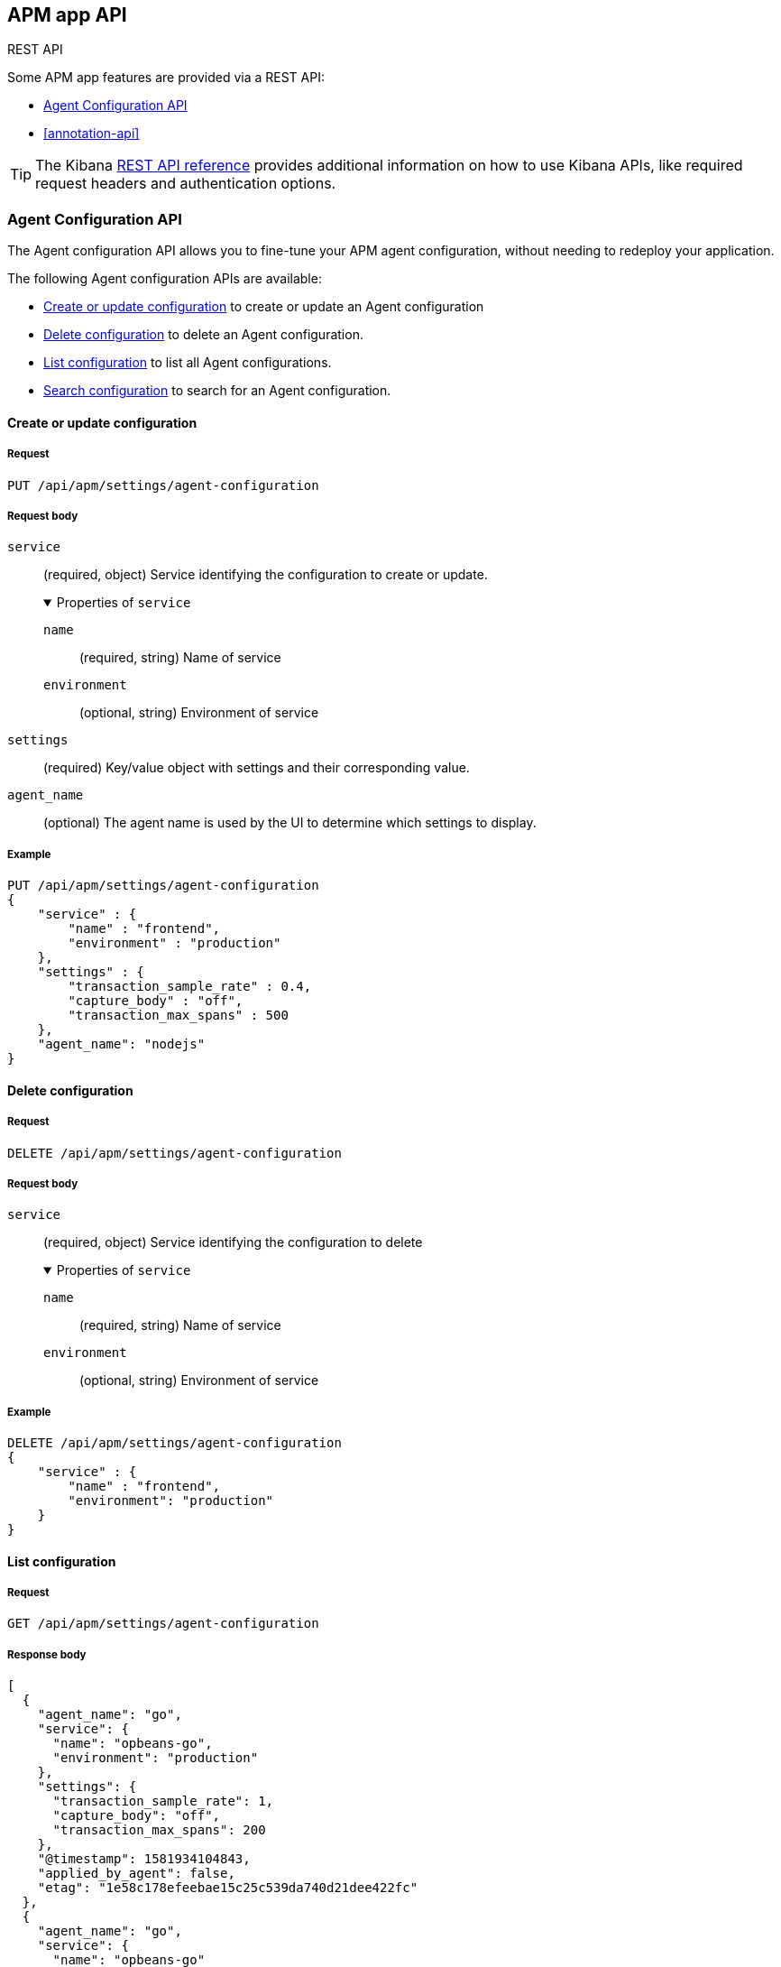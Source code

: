 [role="xpack"]
[[apm-api]]
== APM app API

++++
<titleabbrev>REST API</titleabbrev>
++++

Some APM app features are provided via a REST API:

* <<agent-config-api>>
* <<annotation-api>>

TIP: The Kibana <<api,REST API reference>> provides additional information on how to use Kibana APIs,
like required request headers and authentication options.

// AGENT CONFIG API
// GET --> Feature (APM) Read
// CREAT/EDIT/DELETE --> Feature (APM) All

// ANNOTATION API
// Still in progress

////
*******************************************************
////

[role="xpack"]
[[agent-config-api]]
=== Agent Configuration API

The Agent configuration API allows you to fine-tune your APM agent configuration,
without needing to redeploy your application.

The following Agent configuration APIs are available:

* <<apm-update-config>> to create or update an Agent configuration
* <<apm-delete-config>> to delete an Agent configuration.
* <<apm-list-config>> to list all Agent configurations.
* <<apm-search-config>> to search for an Agent configuration.

////
*******************************************************
////

[[apm-update-config]]
==== Create or update configuration

[[apm-update-config-req]]
===== Request

`PUT /api/apm/settings/agent-configuration`

[role="child_attributes"]
[[apm-update-config-req-body]]
===== Request body

`service`::
(required, object) Service identifying the configuration to create or update.
+
.Properties of `service`
[%collapsible%open]
======
`name` :::
  (required, string) Name of service

`environment` :::
  (optional, string) Environment of service
======

`settings`::
(required) Key/value object with settings and their corresponding value.

`agent_name`::
(optional) The agent name is used by the UI to determine which settings to display.


[[apm-update-config-example]]
===== Example

[source,console]
--------------------------------------------------
PUT /api/apm/settings/agent-configuration
{
    "service" : {
        "name" : "frontend",
        "environment" : "production"
    },
    "settings" : {
        "transaction_sample_rate" : 0.4,
        "capture_body" : "off",
        "transaction_max_spans" : 500
    },
    "agent_name": "nodejs"
}
--------------------------------------------------

////
*******************************************************
////


[[apm-delete-config]]
==== Delete configuration

[[apm-delete-config-req]]
===== Request

`DELETE /api/apm/settings/agent-configuration`

[role="child_attributes"]
[[apm-delete-config-req-body]]
===== Request body
`service`::
(required, object) Service identifying the configuration to delete
+
.Properties of `service`
[%collapsible%open]
======
`name` :::
  (required, string) Name of service

`environment` :::
  (optional, string) Environment of service
======


[[apm-delete-config-example]]
===== Example

[source,console]
--------------------------------------------------
DELETE /api/apm/settings/agent-configuration
{
    "service" : {
        "name" : "frontend",
        "environment": "production"
    }
}
--------------------------------------------------

////
*******************************************************
////


[[apm-list-config]]
==== List configuration


[[apm-list-config-req]]
===== Request

`GET  /api/apm/settings/agent-configuration`

[[apm-list-config-body]]
===== Response body

[source,js]
--------------------------------------------------
[
  {
    "agent_name": "go",
    "service": {
      "name": "opbeans-go",
      "environment": "production"
    },
    "settings": {
      "transaction_sample_rate": 1,
      "capture_body": "off",
      "transaction_max_spans": 200
    },
    "@timestamp": 1581934104843,
    "applied_by_agent": false,
    "etag": "1e58c178efeebae15c25c539da740d21dee422fc"
  },
  {
    "agent_name": "go",
    "service": {
      "name": "opbeans-go"
    },
    "settings": {
      "transaction_sample_rate": 1,
      "capture_body": "off",
      "transaction_max_spans": 300
    },
    "@timestamp": 1581934111727,
    "applied_by_agent": false,
    "etag": "3eed916d3db434d9fb7f039daa681c7a04539a64"
  },
  {
    "agent_name": "nodejs",
    "service": {
      "name": "frontend"
    },
    "settings": {
      "transaction_sample_rate": 1,
    },
    "@timestamp": 1582031336265,
    "applied_by_agent": false,
    "etag": "5080ed25785b7b19f32713681e79f46996801a5b"
  }
]
--------------------------------------------------

[[apm-list-config-example]]
===== Example

[source,console]
--------------------------------------------------
GET  /api/apm/settings/agent-configuration
--------------------------------------------------

////
*******************************************************
////


[[apm-search-config]]
==== Search configuration

[[apm-search-config-req]]
===== Request

`POST /api/apm/settings/agent-configuration/search`

[role="child_attributes"]
[[apm-search-config-req-body]]
===== Request body

`service`::
(required, object) Service identifying the configuration.
+
.Properties of `service`
[%collapsible%open]
======
`name` :::
  (required, string) Name of service

`environment` :::
  (optional, string) Environment of service
======

`etag`::
(required) etag is sent by the agent to indicate the etag of the last successfully applied configuration. If the etag matches an existing configuration its `applied_by_agent` property will be set to `true`. Every time a configuration is edited `applied_by_agent` is reset to `false`.

[[apm-search-config-body]]
===== Response body

[source,js]
--------------------------------------------------
{
  "_index": ".apm-agent-configuration",
  "_id": "CIaqXXABmQCdPphWj8EJ",
  "_score": 2,
  "_source": {
    "agent_name": "nodejs",
    "service": {
      "name": "frontend"
    },
    "settings": {
      "transaction_sample_rate": 1,
    },
    "@timestamp": 1582031336265,
    "applied_by_agent": false,
    "etag": "5080ed25785b7b19f32713681e79f46996801a5b"
  }
}
--------------------------------------------------

[[apm-search-config-example]]
===== Example

[source,console]
--------------------------------------------------
POST /api/apm/settings/agent-configuration/search
{
    "etag" : "1e58c178efeebae15c25c539da740d21dee422fc",
    "service" : {
        "name" : "frontend",
        "environment": "production"
    }
}
--------------------------------------------------

////
*******************************************************
*******************************************************
////

[role="xpack"]
[[apm-annotation-api]]
=== Annotation API

The Annotation API allows you to annotate visualizations in the APM app with significant events, like deployments,
allowing you to easily see how these events are impacting the performance of your existing applications.

The following APIs are available:

* <<apm-annotation-create>> to create an annotation for APM.
// * <<obs-annotation-create>> POST /api/observability/annotation
// * <<obs-annotation-get>> GET /api/observability/annotation/:id
// * <<obs-annotation-delete>> DELETE /api/observability/annotation/:id

By default, annotations are stored in a newly created `observability-annotations` index.
The name of this index can be changed in your `config.yml` by editing `xpack.observability.annotations.index`.

////
*******************************************************
////

[[apm-annotation-config]]
==== Create or update annotation

[[apm-annotation-config-req]]
===== Request

`POST /api/apm/services/:serviceName/annotation`

[role="child_attributes"]
[[apm-annotation-config-req-body]]
===== Request body

`service`::
(required, object) Service identifying the configuration to create or update.
+
.Properties of `service`
[%collapsible%open]
======
`version` :::
  (required, string) Name of service.

`environment` :::
  (optional, string) Environment of service.
======

`@timestamp`::
(required, string) The date and time of the annotation. Must be in https://www.w3.org/TR/NOTE-datetime[ISO 8601] format.

`message`::
(optional, string) The message displayed in the annotation. Defaults to `service.version`.

`tags`::
(optional, array) Tags are used by the APM app to distinguish APM annotations from other annotations.
Tags may have additional functionality in future releases. Defaults to `[apm]`.

[[apm-annotation-config-example]]
===== Example

The following example creates an annotation for a service named `opbeans-java`.

[source,console]
--------------------------------------------------
POST /api/apm/services/opbeans-java/annotation
{
	"@timestamp": "2020-05-08T10:31:30.452Z",
	"service": {
		"version": "1.2"
	},
	"message": "Deployment 1.2",
	"tags": [
		"elastic.co", "customer"
	]
}
--------------------------------------------------

[[apm-annotation-config-body]]
===== Response body

[source,js]
--------------------------------------------------
{
  "_index": "observability-annotations",
  "_id": "Lc9I93EBh6DbmkeV7nFX",
  "_version": 1,
  "_seq_no": 12,
  "_primary_term": 1,
  "found": true,
  "_source": {
    "message": "Deployment 1.2",
    "@timestamp": "2020-05-08T10:31:30.452Z",
    "service": {
      "version": "1.2",
      "name": "opbeans-java"
    },
    "tags": [
      "apm",
      "elastic.co",
      "customer"
    ],
    "annotation": {
      "type": "deployment"
    },
    "event": {
      "created": "2020-05-09T02:34:43.937Z"
    }
  }
}
--------------------------------------------------